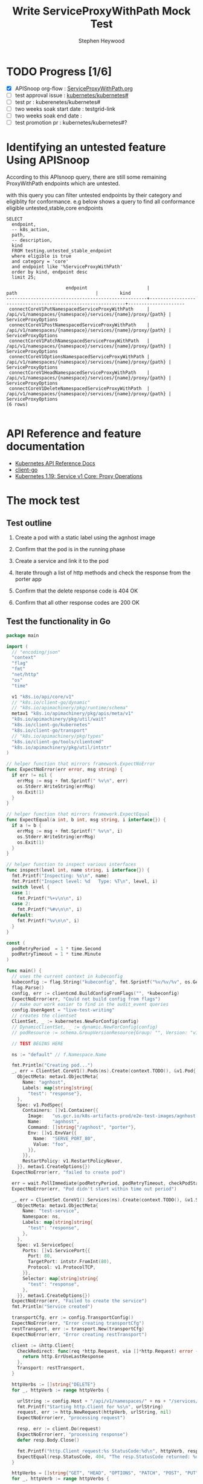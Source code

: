 # -*- ii: apisnoop; -*-
#+TITLE: Write ServiceProxyWithPath Mock Test
#+AUTHOR: Stephen Heywood
#+TODO: TODO(t) NEXT(n) IN-PROGRESS(i) BLOCKED(b) | DONE(d)
#+OPTIONS: toc:nil tags:nil todo:nil
#+EXPORT_SELECT_TAGS: export
#+PROPERTY: header-args:sql-mode :product postgres

* TODO Progress [1/6]                                                :export:
- [X] APISnoop org-flow : [[https://github.com/cncf/apisnoop/blob/master/tickets/k8s/ServiceProxyWithPath.org][ServiceProxyWithPath.org]]
- [ ] test approval issue : [[https://github.com/kubernetes/kubernetes/issues/][kubernetes/kubernetes#]]
- [ ] test pr : kuberenetes/kubernetes#
- [ ] two weeks soak start date : testgrid-link
- [ ] two weeks soak end date :
- [ ] test promotion pr : kubernetes/kubernetes#?
* Identifying an untested feature Using APISnoop                     :export:

According to this APIsnoop query, there are still some remaining ProxyWithPath endpoints which are untested.

with this query you can filter untested endpoints by their category and eligiblity for conformance.
e.g below shows a query to find all conformance eligible untested,stable,core endpoints

  #+NAME: untested_stable_core_endpoints
  #+begin_src sql-mode :eval never-export :exports both :session none
    SELECT
      endpoint,
      -- k8s_action,
      path,
      -- description,
      kind
      FROM testing.untested_stable_endpoint
      where eligible is true
      and category = 'core'
      and endpoint like '%ServiceProxyWithPath'
      order by kind, endpoint desc
      limit 25;
  #+end_src

 #+RESULTS: untested_stable_core_endpoints
 #+begin_SRC example
                       endpoint                      |                            path                             |        kind
 ----------------------------------------------------+-------------------------------------------------------------+---------------------
  connectCoreV1PutNamespacedServiceProxyWithPath     | /api/v1/namespaces/{namespace}/services/{name}/proxy/{path} | ServiceProxyOptions
  connectCoreV1PostNamespacedServiceProxyWithPath    | /api/v1/namespaces/{namespace}/services/{name}/proxy/{path} | ServiceProxyOptions
  connectCoreV1PatchNamespacedServiceProxyWithPath   | /api/v1/namespaces/{namespace}/services/{name}/proxy/{path} | ServiceProxyOptions
  connectCoreV1OptionsNamespacedServiceProxyWithPath | /api/v1/namespaces/{namespace}/services/{name}/proxy/{path} | ServiceProxyOptions
  connectCoreV1HeadNamespacedServiceProxyWithPath    | /api/v1/namespaces/{namespace}/services/{name}/proxy/{path} | ServiceProxyOptions
  connectCoreV1DeleteNamespacedServiceProxyWithPath  | /api/v1/namespaces/{namespace}/services/{name}/proxy/{path} | ServiceProxyOptions
 (6 rows)

 #+end_SRC

* API Reference and feature documentation                            :export:
- [[https://kubernetes.io/docs/reference/kubernetes-api/][Kubernetes API Reference Docs]]
- [[https://github.com/kubernetes/client-go/blob/master/kubernetes/typed/core/v1][client-go]]
- [[https://kubernetes.io/docs/reference/generated/kubernetes-api/v1.19/#-strong-proxy-operations-service-v1-core-strong-][Kubernetes 1.19: Service v1 Core: Proxy Operations]]

* The mock test                                                      :export:
** Test outline
1. Create a pod with a static label using the agnhost image

2. Confirm that the pod is in the running phase

3. Create a service and link it to the pod

4. Iterate through a list of http methods and check the response from the porter app

5. Confirm that the delete response code is 404 OK

6. Confirm that all other response codes are 200 OK

** Test the functionality in Go
   #+NAME: Mock Test In Go
   #+begin_src go
     package main

     import (
       // "encoding/json"
       "context"
       "flag"
       "fmt"
       "net/http"
       "os"
       "time"

       v1 "k8s.io/api/core/v1"
       // "k8s.io/client-go/dynamic"
       // "k8s.io/apimachinery/pkg/runtime/schema"
       metav1 "k8s.io/apimachinery/pkg/apis/meta/v1"
       "k8s.io/apimachinery/pkg/util/wait"
       "k8s.io/client-go/kubernetes"
       "k8s.io/client-go/transport"
       // "k8s.io/apimachinery/pkg/types"
       "k8s.io/client-go/tools/clientcmd"
       "k8s.io/apimachinery/pkg/util/intstr"
     )

     // helper function that mirrors framework.ExpectNoError
     func ExpectNoError(err error, msg string) {
       if err != nil {
         errMsg := msg + fmt.Sprintf(" %v\n", err)
         os.Stderr.WriteString(errMsg)
         os.Exit(1)
       }
     }

     // helper function that mirrors framework.ExpectEqual
     func ExpectEqual(a int, b int, msg string, i interface{}) {
       if a != b {
         errMsg := msg + fmt.Sprintf(" %v\n", i)
         os.Stderr.WriteString(errMsg)
         os.Exit(1)
       }
     }

     // helper function to inspect various interfaces
     func inspect(level int, name string, i interface{}) {
       fmt.Printf("Inspecting: %s\n", name)
       fmt.Printf("Inspect level: %d   Type: %T\n", level, i)
       switch level {
       case 1:
         fmt.Printf("%+v\n\n", i)
       case 2:
         fmt.Printf("%#v\n\n", i)
       default:
         fmt.Printf("%v\n\n", i)
       }
     }

     const (
       podRetryPeriod  = 1 * time.Second
       podRetryTimeout = 1 * time.Minute
     )

     func main() {
       // uses the current context in kubeconfig
       kubeconfig := flag.String("kubeconfig", fmt.Sprintf("%v/%v/%v", os.Getenv("HOME"), ".kube", "config"), "(optional) absolute path to the kubeconfig file")
       flag.Parse()
       config, err := clientcmd.BuildConfigFromFlags("", *kubeconfig)
       ExpectNoError(err, "Could not build config from flags")
       // make our work easier to find in the audit_event queries
       config.UserAgent = "live-test-writing"
       // creates the clientset
       ClientSet, _ := kubernetes.NewForConfig(config)
       // DynamicClientSet, _ := dynamic.NewForConfig(config)
       // podResource := schema.GroupVersionResource{Group: "", Version: "v1", Resource: "pods"}

       // TEST BEGINS HERE

       ns := "default" // f.Namespace.Name

       fmt.Println("Creating pod...")
       _, err = ClientSet.CoreV1().Pods(ns).Create(context.TODO(), &v1.Pod{
         ObjectMeta: metav1.ObjectMeta{
           Name: "agnhost",
           Labels: map[string]string{
             "test": "response"},
         },
         Spec: v1.PodSpec{
           Containers: []v1.Container{{
             Image:   "us.gcr.io/k8s-artifacts-prod/e2e-test-images/agnhost:2.21",
             Name:    "agnhost",
             Command: []string{"/agnhost", "porter"},
             Env: []v1.EnvVar{{
               Name:  "SERVE_PORT_80",
               Value: "foo",
             }},
           }},
           RestartPolicy: v1.RestartPolicyNever,
         }}, metav1.CreateOptions{})
       ExpectNoError(err, "failed to create pod")

       err = wait.PollImmediate(podRetryPeriod, podRetryTimeout, checkPodStatus(ClientSet, "test=response"))
       ExpectNoError(err, "Pod didn't start within time out period")

       _, err = ClientSet.CoreV1().Services(ns).Create(context.TODO(), &v1.Service{
         ObjectMeta: metav1.ObjectMeta{
           Name: "test-service",
           Namespace: ns,
           Labels: map[string]string{
             "test": "response",
           },
         },
         Spec: v1.ServiceSpec{
           Ports: []v1.ServicePort{{
             Port: 80,
             TargetPort: intstr.FromInt(80),
             Protocol: v1.ProtocolTCP,
           }},
           Selector: map[string]string{
             "test": "response",
           },
         }}, metav1.CreateOptions{})
       ExpectNoError(err, "Failed to create the service")
       fmt.Println("Service created")

       transportCfg, err := config.TransportConfig()
       ExpectNoError(err, "Error creating transportCfg")
       restTransport, err := transport.New(transportCfg)
       ExpectNoError(err, "Error creating restTransport")

       client := &http.Client{
         CheckRedirect: func(req *http.Request, via []*http.Request) error {
           return http.ErrUseLastResponse
         },
         Transport: restTransport,
       }

       httpVerbs := []string{"DELETE"}
       for _, httpVerb := range httpVerbs {

         urlString := config.Host + "/api/v1/namespaces/" + ns + "/services/test-service/proxy/some/path/with/" + httpVerb
         fmt.Printf("Starting http.Client for %s\n", urlString)
         request, err := http.NewRequest(httpVerb, urlString, nil)
         ExpectNoError(err, "processing request")

         resp, err := client.Do(request)
         ExpectNoError(err, "processing response")
         defer resp.Body.Close()

         fmt.Printf("http.Client request:%s StatusCode:%d\n", httpVerb, resp.StatusCode)
         ExpectEqual(resp.StatusCode, 404, "The resp.StatusCode returned: %d", resp.StatusCode)
       }

       httpVerbs = []string{"GET", "HEAD", "OPTIONS", "PATCH", "POST", "PUT"}
       for _, httpVerb := range httpVerbs {

         urlString := config.Host + "/api/v1/namespaces/" + ns + "/services/test-service/proxy/some/path/with/" + httpVerb
         fmt.Printf("Starting http.Client for %s\n", urlString)
         request, err := http.NewRequest(httpVerb, urlString, nil)
         ExpectNoError(err, "processing request")

         resp, err := client.Do(request)
         ExpectNoError(err, "processing response")
         defer resp.Body.Close()

         fmt.Printf("http.Client request:%s StatusCode:%d\n", httpVerb, resp.StatusCode)
         ExpectEqual(resp.StatusCode, 200, "The resp.StatusCode returned: %d", resp.StatusCode)
       }
       // TEST ENDS HERE

       fmt.Println("[status] complete")

     }

     func checkPodStatus(cs *kubernetes.Clientset, label string) func() (bool, error) {
       return func() (bool, error) {
         var err error

         list, err := cs.CoreV1().Pods("default").List(context.TODO(), metav1.ListOptions{
           LabelSelector: label})

         if err != nil {
           return false, err
         }

         if list.Items[0].Status.Phase != "Running" {
           fmt.Printf("Pod Quantity: %d Status: %s\n", len(list.Items), list.Items[0].Status.Phase)
           return false, err
         }
         fmt.Printf("Pod Status: %v\n", list.Items[0].Status.Phase)
         return true, nil
       }
     }
   #+end_src

   #+RESULTS: Mock Test In Go
   #+begin_src go
   Creating pod...
   Pod Quantity: 1 Status: Pending
   Pod Quantity: 1 Status: Pending
   Pod Status: Running
   Service created
   Starting http.Client for https://kubernetes.default/api/v1/namespaces/default/services/test-service/proxy/some/path/with/DELETE
   http.Client request:DELETE StatusCode:404
   Starting http.Client for https://kubernetes.default/api/v1/namespaces/default/services/test-service/proxy/some/path/with/GET
   http.Client request:GET StatusCode:200
   Starting http.Client for https://kubernetes.default/api/v1/namespaces/default/services/test-service/proxy/some/path/with/HEAD
   http.Client request:HEAD StatusCode:200
   Starting http.Client for https://kubernetes.default/api/v1/namespaces/default/services/test-service/proxy/some/path/with/OPTIONS
   http.Client request:OPTIONS StatusCode:200
   Starting http.Client for https://kubernetes.default/api/v1/namespaces/default/services/test-service/proxy/some/path/with/PATCH
   http.Client request:PATCH StatusCode:200
   Starting http.Client for https://kubernetes.default/api/v1/namespaces/default/services/test-service/proxy/some/path/with/POST
   http.Client request:POST StatusCode:200
   Starting http.Client for https://kubernetes.default/api/v1/namespaces/default/services/test-service/proxy/some/path/with/PUT
   http.Client request:PUT StatusCode:200
   [status] complete
   #+end_src

* Verifying increase in coverage with APISnoop                       :export:
** Reset stats

#+begin_src sql-mode :eval never-export :exports both :session none
delete from testing.audit_event;
#+end_src

#+RESULTS:
#+begin_SRC example
DELETE 398016
#+end_SRC

** Discover useragents:

  #+begin_src sql-mode :eval never-export :exports both :session none
    select distinct useragent
      from testing.audit_event
     where useragent like 'live%';
  #+end_src

  #+RESULTS:
  #+begin_SRC example
       useragent
  -------------------
   live-test-writing
  (1 row)

  #+end_SRC

** List endpoints hit by the test:

#+begin_src sql-mode :exports both :session none
  select * from testing.endpoint_hit_by_new_test ORDER BY hit_by_ete;
#+end_src

#+RESULTS:
#+begin_SRC example
     useragent     |                     endpoint                      | hit_by_ete | hit_by_new_test
-------------------+---------------------------------------------------+------------+-----------------
 live-test-writing | connectCoreV1DeleteNamespacedServiceProxyWithPath | f          |               8
 live-test-writing | connectCoreV1PatchNamespacedServiceProxyWithPath  | f          |               8
 live-test-writing | connectCoreV1PostNamespacedServiceProxyWithPath   | f          |               7
 live-test-writing | connectCoreV1PutNamespacedServiceProxyWithPath    | f          |               8
 live-test-writing | listCoreV1NamespacedPod                           | t          |              15
 live-test-writing | connectCoreV1GetNamespacedServiceProxyWithPath    | t          |              15
 live-test-writing | createCoreV1NamespacedPod                         | t          |               5
 live-test-writing | createCoreV1NamespacedService                     | t          |               5
(8 rows)

#+end_SRC

** Display endpoint coverage change:

  #+begin_src sql-mode :eval never-export :exports both :session none
    select * from testing.projected_change_in_coverage;
  #+end_src

  #+RESULTS:
  #+begin_SRC example
     category    | total_endpoints | old_coverage | new_coverage | change_in_number
  ---------------+-----------------+--------------+--------------+------------------
   test_coverage |             831 |          306 |          310 |                4
  (1 row)

  #+end_SRC

* Convert to Ginkgo Test
** Ginkgo Test
  :PROPERTIES:
  :ID:       gt001z4ch1sc00l
  :END:
* Final notes                                                        :export:
If a test with these calls gets merged, **test coverage will go up by N points**

This test is also created with the goal of conformance promotion.

-----
/sig testing

/sig architecture

/area conformance

* scratch
